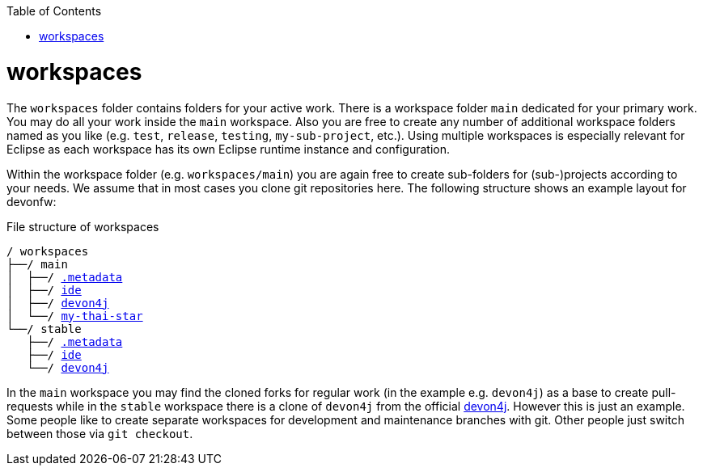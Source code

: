 :toc:
toc::[]

= workspaces

The `workspaces` folder contains folders for your active work. There is a workspace folder `main` dedicated for your primary work. You may do all your work inside the `main` workspace. Also you are free to create any number of additional workspace folders named as you like (e.g. `test`, `release`, `testing`, `my-sub-project`, etc.). Using multiple workspaces is especially relevant for Eclipse as each workspace has its own Eclipse runtime instance and configuration.

Within the workspace folder (e.g. `workspaces/main`) you are again free to create sub-folders for (sub-)projects according to your needs. We assume that in most cases you clone git repositories here. The following structure shows an example layout for devonfw:

.File structure of workspaces
[subs=+macros]
----
/ workspaces
├──/ main
│  ├──/ link:configurator.asciidoc[.metadata]
│  ├──/ https://github.com/devonfw/ide[ide]
│  ├──/ https://github.com/devonfw/devon4j[devon4j]
│  └──/ https://github.com/devonfw/my-thai-star[my-thai-star]
└──/ stable
   ├──/ link:configurator.asciidoc[.metadata]
   ├──/ https://github.com/devonfw/ide[ide]
   └──/ https://github.com/devonfw/devon4j[devon4j]
----

In the `main` workspace you may find the cloned forks for regular work (in the example e.g. `devon4j`) as a base to create pull-requests while in the `stable` workspace there is a clone of `devon4j` from the official https://github.com/devonfw/devon4j/[devon4j].
However this is just an example. Some people like to create separate workspaces for development and maintenance branches with git. Other people just switch between those via `git checkout`.
